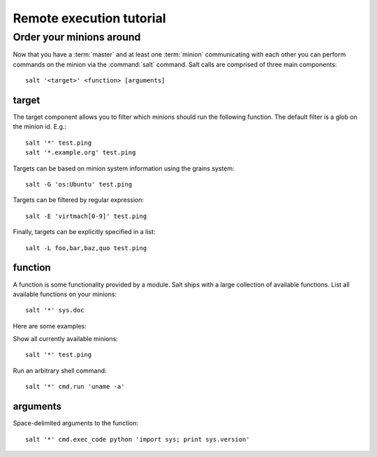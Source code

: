 =========================
Remote execution tutorial
=========================

Order your minions around
=========================

Now that you have a :term:`master` and at least one :term:`minion`
communicating with each other you can perform commands on the minion via the
:command:`salt` command. Salt calls are comprised of three main components::

    salt '<target>' <function> [arguments]

.. seealso:: :doc:`salt manpage </ref/cli/salt>`

target
------

The target component allows you to filter which minions should run the
following function. The default filter is a glob on the minion id. E.g.::

    salt '*' test.ping
    salt '*.example.org' test.ping

Targets can be based on minion system information using the grains system::

    salt -G 'os:Ubuntu' test.ping

.. seealso:: :doc:`Grains system </ref/grains>`

Targets can be filtered by regular expression::

    salt -E 'virtmach[0-9]' test.ping

Finally, targets can be explicitly specified in a list::

    salt -L foo,bar,baz,quo test.ping

function
--------

A function is some functionality provided by a module. Salt ships with a large
collection of available functions. List all available functions on your
minions::

    salt '*' sys.doc

Here are some examples:

Show all currently available minions::

    salt '*' test.ping

Run an arbitrary shell command::

    salt '*' cmd.run 'uname -a'

.. seealso:: :doc:`the full list of modules </ref/modules/index>`

arguments
---------

Space-delimited arguments to the function::

    salt '*' cmd.exec_code python 'import sys; print sys.version'
